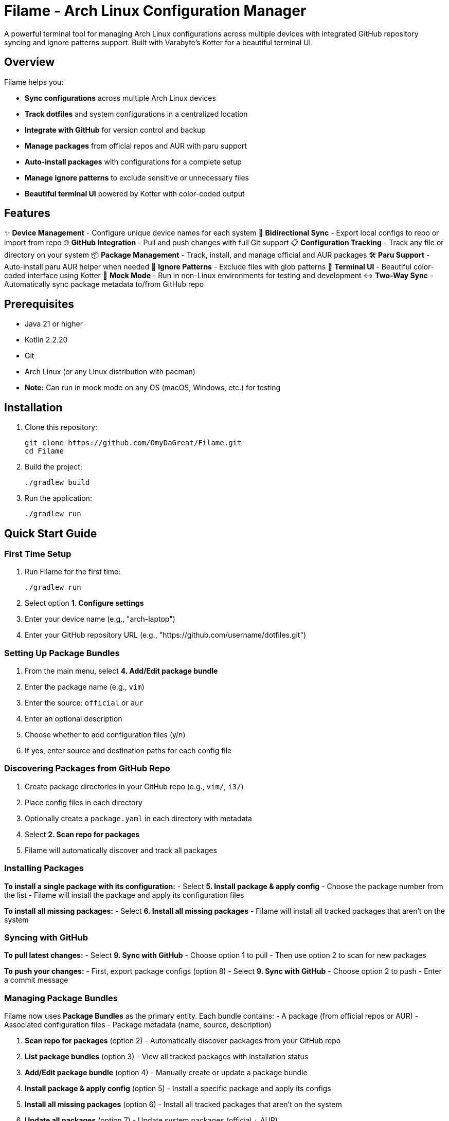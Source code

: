 = Filame - Arch Linux Configuration Manager

A powerful terminal tool for managing Arch Linux configurations across multiple devices with integrated GitHub repository syncing and ignore patterns support. Built with Varabyte's Kotter for a beautiful terminal UI.

== Overview

Filame helps you:

- *Sync configurations* across multiple Arch Linux devices
- *Track dotfiles* and system configurations in a centralized location
- *Integrate with GitHub* for version control and backup
- *Manage packages* from official repos and AUR with paru support
- *Auto-install packages* with configurations for a complete setup
- *Manage ignore patterns* to exclude sensitive or unnecessary files
- *Beautiful terminal UI* powered by Kotter with color-coded output

== Features

✨ *Device Management* - Configure unique device names for each system
🔄 *Bidirectional Sync* - Export local configs to repo or import from repo
🌐 *GitHub Integration* - Pull and push changes with full Git support
📋 *Configuration Tracking* - Track any file or directory on your system
📦 *Package Management* - Track, install, and manage official and AUR packages
🛠️ *Paru Support* - Auto-install paru AUR helper when needed
🚫 *Ignore Patterns* - Exclude files with glob patterns
🎨 *Terminal UI* - Beautiful color-coded interface using Kotter
🔧 *Mock Mode* - Run in non-Linux environments for testing and development
↔️ *Two-Way Sync* - Automatically sync package metadata to/from GitHub repo

== Prerequisites

- Java 21 or higher
- Kotlin 2.2.20
- Git
- Arch Linux (or any Linux distribution with pacman)
- **Note:** Can run in mock mode on any OS (macOS, Windows, etc.) for testing

== Installation

1. Clone this repository:
+
[source,bash]
----
git clone https://github.com/OmyDaGreat/Filame.git
cd Filame
----

2. Build the project:
+
[source,bash]
----
./gradlew build
----

3. Run the application:
+
[source,bash]
----
./gradlew run
----

== Quick Start Guide

=== First Time Setup

1. Run Filame for the first time:
+
[source,bash]
----
./gradlew run
----

2. Select option *1. Configure settings*

3. Enter your device name (e.g., "arch-laptop")

4. Enter your GitHub repository URL (e.g., "https://github.com/username/dotfiles.git")

=== Setting Up Package Bundles

1. From the main menu, select *4. Add/Edit package bundle*

2. Enter the package name (e.g., `vim`)

3. Enter the source: `official` or `aur`

4. Enter an optional description

5. Choose whether to add configuration files (y/n)

6. If yes, enter source and destination paths for each config file

=== Discovering Packages from GitHub Repo

1. Create package directories in your GitHub repo (e.g., `vim/`, `i3/`)

2. Place config files in each directory

3. Optionally create a `package.yaml` in each directory with metadata

4. Select *2. Scan repo for packages*

5. Filame will automatically discover and track all packages

=== Installing Packages

*To install a single package with its configuration:*
- Select *5. Install package & apply config*
- Choose the package number from the list
- Filame will install the package and apply its configuration files

*To install all missing packages:*
- Select *6. Install all missing packages*
- Filame will install all tracked packages that aren't on the system

=== Syncing with GitHub

*To pull latest changes:*
- Select *9. Sync with GitHub*
- Choose option 1 to pull
- Then use option 2 to scan for new packages

*To push your changes:*
- First, export package configs (option 8)
- Select *9. Sync with GitHub*
- Choose option 2 to push
- Enter a commit message

=== Managing Package Bundles

Filame now uses **Package Bundles** as the primary entity. Each bundle contains:
- A package (from official repos or AUR)
- Associated configuration files
- Package metadata (name, source, description)

1. *Scan repo for packages* (option 2) - Automatically discover packages from your GitHub repo
2. *List package bundles* (option 3) - View all tracked packages with installation status
3. *Add/Edit package bundle* (option 4) - Manually create or update a package bundle
4. *Install package & apply config* (option 5) - Install a specific package and apply its configs
5. *Install all missing packages* (option 6) - Install all tracked packages that aren't on the system
6. *Update all packages* (option 7) - Update system packages (official + AUR)
7. *Export package configs* (option 8) - Export all package configurations to repo
8. *Sync with GitHub* (option 9) - Pull or push changes

== Configuration File

Filame stores its configuration in `~/.config/filame/config.yaml`

Example configuration with package bundles:
[source,yaml]
----
deviceName: arch-laptop
githubRepo: https://github.com/username/dotfiles.git
packageBundles:
  - name: vim
    source: official
    description: Text editor
    configFiles:
      - sourcePath: /home/user/.vimrc
        destinationPath: vim/.vimrc
        description: Vim configuration
  - name: i3
    source: official
    description: Tiling window manager
    configFiles:
      - sourcePath: /home/user/.config/i3/config
        destinationPath: i3/config
        description: Main i3 config
      - sourcePath: /home/user/.config/i3/status.conf
        destinationPath: i3/status.conf
        description: Status bar config
  - name: spotify
    source: aur
    description: Music streaming client
ignorePatterns:
  - "*.log"
  - "*.tmp"
  - ".cache/*"
  - "*.lock"
----

== Usage Examples

=== Tracking Common Dotfiles

Add these common Arch Linux configuration files:

[source]
----
Source: ~/.config/i3/config          → Destination: i3/config
Source: ~/.config/polybar/config     → Destination: polybar/config
Source: ~/.bashrc                    → Destination: bashrc
Source: ~/.zshrc                     → Destination: zshrc
Source: ~/.vimrc                     → Destination: vimrc
Source: /etc/pacman.conf            → Destination: pacman.conf
----

=== Setting Up Multiple Devices

1. On your first device, configure Filame and add your config files

2. Export configs and push to GitHub

3. On your second device, configure Filame with the same GitHub repo

4. Pull from GitHub to get the latest configs

5. Import configs to apply them to the new device

== Building and Development

=== Build the project:
[source,bash]
----
./gradlew build
----

=== Run tests:
[source,bash]
----
./gradlew test
----

=== Create a distribution:
[source,bash]
----
./gradlew distZip
----

The distribution will be created in `app/build/distributions/`

== Technical Details

*Built with:*
- Kotlin 2.2.20
- Varabyte's Kotter 1.1.2 for terminal UI
- JGit 6.10.0 for Git operations
- Kotlinx Serialization for configuration
- KAML for YAML parsing

== Roadmap

- [x] Support for package management (official and AUR)
- [x] Paru AUR helper integration
- [x] Mock mode for non-Linux environments
- [x] Two-way sync of package metadata
- [ ] Support for encrypted sensitive files
- [ ] Automatic backup before applying changes
- [ ] Diff viewer before importing configs
- [ ] Template system for config files
- [ ] Support for multiple GitHub repositories
- [ ] Interactive file browser
- [ ] Configuration profiles
== Mock Mode for Non-Linux Systems

Filame can run in mock mode on non-Linux systems (macOS, Windows, etc.) or in CI/CD environments. Mock mode simulates package operations while keeping all configuration and Git functionality intact.

=== Automatic Detection

Filame automatically enables mock mode when it detects a non-Linux operating system:

[source,bash]
----
./gradlew run
# Output: Non-Linux system detected. Enabling mock mode for package operations.
----

=== Manual Configuration

Enable or disable mock mode through settings:

1. Select "1. Configure settings"
2. Answer "y" to enable or "n" to disable mock mode

=== What Works in Mock Mode

✓ Configuration tracking and management +
✓ GitHub integration (pull/push) +
✓ Package bundle management +
✓ Package metadata export/import +
✓ Two-way sync with repository +
✓ File operations

=== What's Simulated in Mock Mode

⚠ Package installation (displays what would be installed) +
⚠ Package removal (displays what would be removed) +
⚠ Package updates (displays update operations) +
⚠ Package status checks (always shows as not installed)

For detailed information, see link:MOCK_MODE.md[Mock Mode Guide].

== Two-Way Configuration Sync

Filame now automatically syncs package bundle metadata between your local configuration and the GitHub repository:

=== From Local → Repo (Export)

When you add or edit a package bundle:

1. Bundle is saved to `~/.config/filame/config.yaml`
2. Metadata is automatically exported to `<package-name>/package.yaml` in the repo

Example:
[source,bash]
----
✓ Package bundle added successfully!
✓ Package metadata exported to repo: vim/package.yaml
----

=== From Repo → Local (Import)

When you scan the repository (option 2):

1. Filame discovers all package directories
2. Loads `package.yaml` metadata files
3. Updates local config with discovered packages

This enables seamless synchronization across multiple devices.

== Troubleshooting

=== Git Authentication Issues

If you encounter authentication issues when pushing to GitHub:

1. *Using SSH:* Make sure you have an SSH key set up and added to your GitHub account
+
[source,bash]
----
ssh-keygen -t ed25519 -C "your_email@example.com"
ssh-add ~/.ssh/id_ed25519
----

2. *Using HTTPS:* Configure Git credentials or use a personal access token
+
[source,bash]
----
git config --global credential.helper store
----

3. Use SSH URLs instead of HTTPS for better authentication

=== Configuration Not Saving

Make sure you have write permissions to `~/.config/filame/`

[source,bash]
----
mkdir -p ~/.config/filame
chmod 755 ~/.config/filame
----

=== Repository Clone Failures

Ensure the GitHub repository URL is correct and you have access to it. For private repositories, make sure your Git credentials are configured.

== Contributing

Contributions are welcome! Please feel free to submit a Pull Request.

1. Fork the repository
2. Create your feature branch (`git checkout -b feature/AmazingFeature`)
3. Commit your changes (`git commit -m 'feat: Add some AmazingFeature'`)
4. Push to the branch (`git push origin feature/AmazingFeature`)
5. Open a Pull Request

== Commit Message Convention

This project uses a customizable commit convention defined in `.kommit.yaml`:

- feat: A new feature
- fix: A bug fix
- docs: Documentation only changes
- chore: Other changes

== License

This project is licensed under the MIT License. See the LICENSE file for details.

== Acknowledgments

- Built with ❤️ for the Arch Linux community
- Powered by https://github.com/varabyte/kotter[Varabyte's Kotter] for terminal UI
- Uses https://www.eclipse.org/jgit/[JGit] for Git operations

== Author

Om Gupta (@OmyDaGreat)
